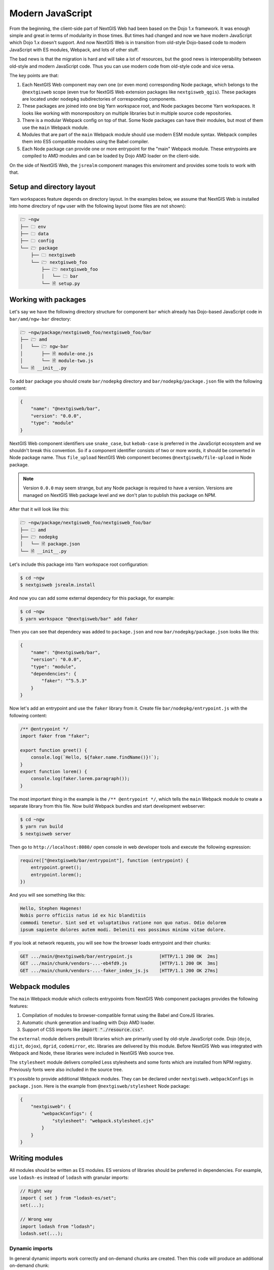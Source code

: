 Modern JavaScript
=================

From the beginning, the client-side part of NextGIS Web had been based on the
Dojo 1.x framework. It was enough simple and great in terms of modularity in
those times. But times had changed and now we have modern JavaScript which Dojo
1.x doesn't support. And now NextGIS Web is in transition from old-style
Dojo-based code to modern JavaScript with ES modules, Webpack, and lots of other
stuff.

The bad news is that the migration is hard and will take a lot of resources, but
the good news is interoperability between old-style and modern JavaScript
code. Thus you can use modern code from old-style code and vice versa.

The key points are that:

1. Each NextGIS Web component may own one (or even more) corresponding Node
   package, which belongs to the ``@nextgisweb`` scope (even true for NextGIS
   Web extension packages like ``nextgisweb_qgis``). These packages are located
   under ``nodepkg`` subdirectories of corresponding components.

2. These packages are joined into one big Yarn workspace root, and Node packages
   become Yarn workspaces. It looks like working with monorepository on multiple
   libraries but in multiple source code repositories.

3. There is a modular Webpack config on top of that. Some Node packages can
   have their modules, but most of them use the ``main`` Webpack module.

4. Modules that are part of the ``main`` Webpack module should use modern
   ESM module syntax. Webpack compiles them into ES5 compatible modules using
   the Babel compiler.

5. Each Node package can provide one or more entrypoint for the "main" Webpack
   module. These entrypoints are compiled to AMD modules and can be loaded by
   Dojo AMD loader on the client-side.

On the side of NextGIS Web, the ``jsrealm`` component manages this enviroment and
provides some tools to work with that.

Setup and directory layout
--------------------------

Yarn workspaces feature depends on directory layout. In the examples below, we
assume that NextGIS Web is installed into home directory of ``ngw`` user with
the following layout (some files are not shown):

.. code-block:: text

  🗁 ~ngw
  ├── 🗀 env
  ├── 🗀 data
  ├── 🗀 config
  └── 🗁 package
      ├── 🗀 nextgisweb
      └── 🗁 nextgisweb_foo
          ├── 🗁 nextgisweb_foo
          │   └── 🗀 bar
          └── 🗎 setup.py


Working with packages
---------------------

Let's say we have the following directory structure for component ``bar`` which
already has Dojo-based JavaScript code in ``bar/amd/ngw-bar`` directory:

.. code-block:: text

  🗁 ~ngw/package/nextgisweb_foo/nextgisweb_foo/bar
  ├── 🗁 amd
  │   └── 🗁 ngw-bar
  │       ├── 🗎 module-one.js
  │       └── 🗎 module-two.js
  └── 🗎 __init__.py

To add ``bar`` package you should create ``bar/nodepkg`` directory and
``bar/nodepkg/package.json`` file with the following content:

.. code-block:: json

  {
      "name": "@nextgisweb/bar",
      "version": "0.0.0",
      "type": "module"
  }

NextGIS Web component identifiers use ``snake_case``, but ``kebab-case`` is
preferred in the JavaScript ecosystem and we shouldn't break this convention. So
if a component identifier consists of two or more words, it should be converted
in Node package name. Thus ``file_upload`` NextGIS Web component becomes
``@nextgisweb/file-upload`` in Node package.

.. note::

  Version ``0.0.0`` may seem strange, but any Node package is required to have a
  version. Versions are managed on NextGIS Web package level and we don't plan
  to publish this package on NPM.

After that it will look like this:
  
.. code-block:: text

  🗁 ~ngw/package/nextgisweb_foo/nextgisweb_foo/bar
  ├── 🗀 amd
  ├── 🗁 nodepkg
  │   └── 🗎 package.json
  └── 🗎 __init__.py

Let's include this package into Yarn workspace root configuration:

.. code-block:: bash

  $ cd ~ngw
  $ nextgisweb jsrealm.install

And now you can add some external dependecy for this package, for example:

.. code-block:: bash

  $ cd ~ngw
  $ yarn workspace "@nextgisweb/bar" add faker

Then you can see that dependecy was added to ``package.json`` and now
``bar/nodepkg/package.json`` looks like this:

.. code-block:: json

  {
      "name": "@nextgisweb/bar",
      "version": "0.0.0",
      "type": "module",
      "dependencies": {
          "faker": "^5.5.3"
      }
  }

Now let's add an entrypoint and use the ``faker`` library from it. Create file
``bar/nodepkg/entrypoint.js`` with the following content:

.. code-block:: javascript

  /** @entrypoint */
  import faker from "faker";

  export function greet() {
      console.log(`Hello, ${faker.name.findName()}!`);
  }
  export function lorem() {
      console.log(faker.lorem.paragraph());
  }

The most important thing in the example is the ``/** @entrypoint */``, which
tells the ``main`` Webpack module to create a separate library from this file.
Now build Webpack bundles and start development webserver:

.. code-block:: bash

  $ cd ~ngw
  $ yarn run build
  $ nextgisweb server

Then go to ``http://localhost:8080/`` open console in web developer tools and
execute the following expression:

.. code-block:: javascript

  require(["@nextgisweb/bar/entrypoint"], function (entrypoint) {
      entrypoint.greet();
      entrypoint.lorem();
  })

And you will see something like this:

.. code-block:: text

  Hello, Stephen Hagenes!
  Nobis porro officiis natus id ex hic blanditiis
  commodi tenetur. Sint sed et voluptatibus ratione non quo natus. Odio dolorem
  ipsum sapiente dolores autem modi. Deleniti eos possimus minima vitae dolore.

If you look at network requests, you will see how the browser loads entrypoint
and their chunks:

.. code-block:: text

  GET .../main/@nextgisweb/bar/entrypoint.js          [HTTP/1.1 200 OK  2ms]
  GET .../main/chunk/vendors-...-eb4fd9.js            [HTTP/1.1 200 OK  3ms]
  GET .../main/chunk/vendors-...-faker_index_js.js    [HTTP/1.1 200 OK 27ms]

Webpack modules
---------------

The ``main`` Webpack module which collects entrypoints from NextGIS Web
component packages provides the following features:

1. Compilation of modules to browser-compatible format using the Babel and
   CoreJS libraries.

2. Automatic chunk generation and loading with Dojo AMD loader.

3. Support of CSS imports like :code:`import "./resource.css"`.

The ``external`` module delivers prebuilt libraries which are primarily used by
old-style JavaScript code. Dojo  (``dojo``, ``dijit``, ``dojox``), ``dgrid``,
``codemirror``, etc. libraries are delivered by this module. Before NextGIS Web
was integrated with Webpack and Node, these libraries were included in NextGIS
Web source tree.

The ``stylesheet`` module delivers compiled Less stylesheets and some fonts
which are installed from NPM registry. Previously fonts were also included in
the source tree.

It's possible to provide additional Webpack modules. They can be declared under
``nextgisweb.webpackConfigs`` in ``package.json``. Here is the example from
``@nextgisweb/stylesheet`` Node package:

.. code-block:: json

  {
      "nextgisweb": {
          "webpackConfigs": {
              "stylesheet": "webpack.stylesheet.cjs"
          }
      }
  }

Writing modules
---------------

All modules should be written as ES modules. ES versions of libraries should be
preferred in dependencies. For example, use ``lodash-es`` instead of ``lodash``
with granular imports:

.. code-block:: javascript

  // Right way
  import { set } from "lodash-es/set";
  set(...);

  // Wrong way
  import lodash from "lodash";
  lodash.set(...);


Dynamic imports
^^^^^^^^^^^^^^^

In general dynamic imports work correctly and on-demand chunks are created. Then
this code will produce an additional on-demand chunk:

.. code-block:: javascript

  async function doSomething() {
      const dynamic = await import("./some-module");
  }

But it works until demanded module becomes an entrypoint. After that, it starts
being a required chunk, not on-demand. This issue can be solved with the
auxiliary module ``@nextgisweb/jsrealm/entrypoint``, which uses AMD require
machinery and also supports expressions in module names:

.. code-block:: javascript
  
  import entrypoint from "@nextgisweb/jsrealm/entrypoint";
  
  async function doSomething() {
      // NOTE: This method doesn't support relative entrypoint names!
      const dynamic = await entrypoint("@nextgisweb/bar/some-module");
  }

Code formatting
^^^^^^^^^^^^^^^
  
In NextGIS Web core and extension packages the following formatting rules are
used:

1. 4 space indentation - it matches Python PEP8 indentation and is also used in
   old-style JavaScript, Mako templates, etc.
2. Double quotes for string literals.
3. 80 characters column limit.

.. note::

  There is a planned adoption of some code formatter like Prettier. So don't
  spend time carefully formatting the code it will be autoformatted sometime.

Interoperability
----------------

It's possible to import old-style libraries from modern ones:

.. code-block:: javascript

  import { default as Dialog } from "dijit/Dialog";
  import { add, remove } from "dojo/dom-class";

And from old-style import entrypoints based on modern ones. As in the example
above:

.. code-block:: javascript

  define(["@nextgisweb/bar/entrypoint"], function (entrypoint) {
      entrypoint.greet();
  });

